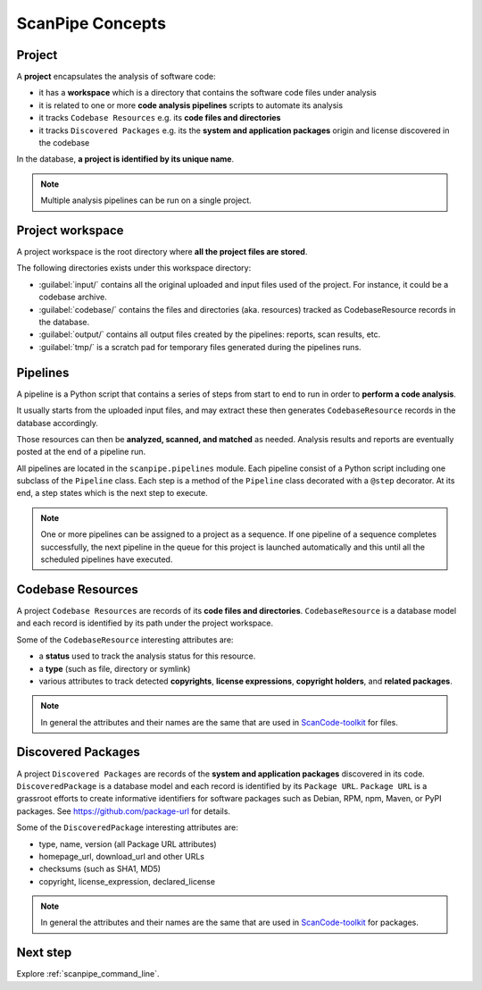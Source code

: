 .. _scanpipe_concepts:

ScanPipe Concepts
=================

Project
-------

A **project** encapsulates the analysis of software code:

- it has a **workspace** which is a directory that contains the software code files under analysis
- it is related to one or more **code analysis pipelines** scripts to automate its analysis
- it tracks ``Codebase Resources`` e.g. its **code files and directories**
- it tracks ``Discovered Packages`` e.g. its the **system and application packages** origin and license discovered in the codebase

In the database, **a project is identified by its unique name**.

.. note::
    Multiple analysis pipelines can be run on a single project.


Project workspace
-----------------

A project workspace is the root directory where **all the project files are stored**.

The following directories exists under this workspace directory:

- :guilabel:`input/` contains all the original uploaded and input files used of the project. For instance, it could be a codebase archive.
- :guilabel:`codebase/` contains the files and directories (aka. resources) tracked as CodebaseResource records in the database.
- :guilabel:`output/` contains all output files created by the pipelines: reports, scan results, etc.
- :guilabel:`tmp/` is a scratch pad for temporary files generated during the pipelines runs.


Pipelines
---------

A pipeline is a Python script that contains a series of steps from start to end
to run in order to **perform a code analysis**.

It usually starts from the uploaded input files, and may extract these then
generates ``CodebaseResource`` records in the database accordingly.

Those resources can then be **analyzed, scanned, and matched** as needed.
Analysis results and reports are eventually posted at the end of a pipeline run.

All pipelines are located in the ``scanpipe.pipelines`` module.
Each pipeline consist of a Python script including one subclass of the ``Pipeline`` class.
Each step is a method of the ``Pipeline`` class decorated with a ``@step`` decorator.
At its end, a step states which is the next step to execute.

.. note::
    One or more pipelines can be assigned to a project as a sequence.
    If one pipeline of a sequence completes successfully, the next pipeline in
    the queue for this project is launched automatically and this until all
    the scheduled pipelines have executed.


Codebase Resources
------------------

A project ``Codebase Resources`` are records of its **code files and directories**.
``CodebaseResource`` is a database model and each record is identified by its path
under the project workspace.

Some of the ``CodebaseResource`` interesting attributes are:

- a **status** used to track the analysis status for this resource.
- a **type** (such as file, directory or symlink)
- various attributes to track detected **copyrights**, **license expressions**, **copyright holders**, and **related packages**.

.. note::
    In general the attributes and their names are the same that are used in
    `ScanCode-toolkit <https://github.com/nexB/scancode-toolkit>`_ for files.


Discovered Packages
-------------------

A project ``Discovered Packages`` are records of the **system and application packages**
discovered in its code.
``DiscoveredPackage`` is a database model and each record is identified by its ``Package URL``.
``Package URL`` is a grassroot efforts to create informative identifiers for software
packages such as Debian, RPM, npm, Maven, or PyPI packages.
See https://github.com/package-url for details.

Some of the ``DiscoveredPackage`` interesting attributes are:

- type, name, version (all Package URL attributes)
- homepage_url, download_url and other URLs
- checksums (such as SHA1, MD5)
- copyright, license_expression, declared_license

.. note::
    In general the attributes and their names are the same that are used in
    `ScanCode-toolkit <https://github.com/nexB/scancode-toolkit>`_ for packages.

Next step
---------

Explore :ref:`scanpipe_command_line`.
